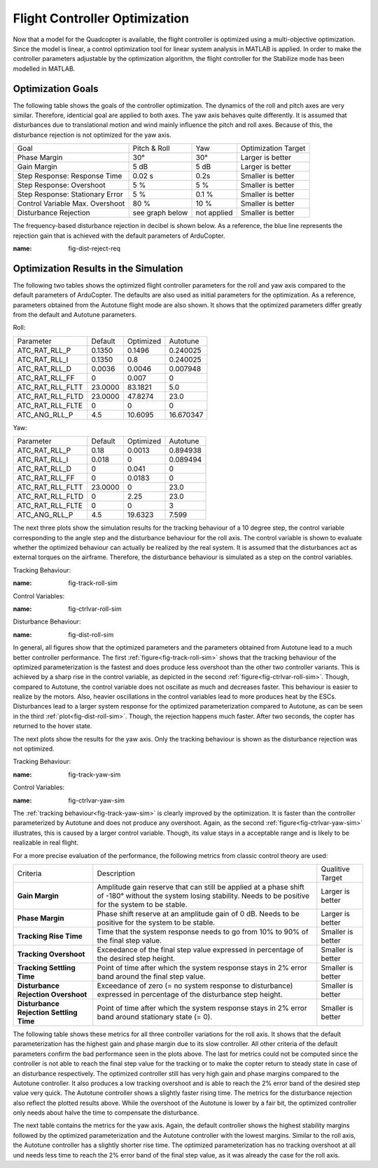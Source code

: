 Flight Controller Optimization
==============================

Now that a model for the Quadcopter is available, the flight controller is optimized using a multi-objective optimization. 
Since the model is linear, a control optimization tool for linear system analysis in MATLAB is applied. 
In order to make the controller parameters adjustable by the optimization algorithm, the flight controller for the Stabilize mode has been modelled in MATLAB.

Optimization Goals
------------------

The following table shows the goals of the controller optimization.
The dynamics of the roll and pitch axes are very similar. 
Therefore, identicial goal are applied to both axes.
The yaw axis behaves quite differently. 
It is assumed that disturbances due to translational motion and wind mainly influence the pitch and roll axes.
Because of this, the disturbance rejection is not optimized for the yaw axis.

+------------------------------------+-----------------+---------------+----------------------+
| Goal                               | Pitch & Roll    | Yaw           | Optimization Target  |
+------------------------------------+-----------------+---------------+----------------------+
| Phase Margin                       | 30°             | 30°           | Larger is better     |
+------------------------------------+-----------------+---------------+----------------------+
| Gain Margin                        | 5 dB            | 5 dB          | Larger is better     |
+------------------------------------+-----------------+---------------+----------------------+
| Step Response: Response Time       | 0.02 s          | 0.2s          | Smaller is better    |
+------------------------------------+-----------------+---------------+----------------------+
| Step Response: Overshoot           | 5 %             | 5 %           | Smaller is better    |
+------------------------------------+-----------------+---------------+----------------------+
| Step Response: Stationary Error    | 5 %             | 0.1 %         | Smaller is better    |
+------------------------------------+-----------------+---------------+----------------------+
| Control Variable Max. Overshoot    | 80 %            | 10 %          | Smaller is better    |
+------------------------------------+-----------------+---------------+----------------------+
| Disturbance Rejection              | see graph below |not applied    | Smaller is better    |
+------------------------------------+-----------------+---------------+----------------------+

The frequency-based disturbance rejection in decibel is shown below.
As a reference, the blue line represents the rejection gain that is achieved with the default parameters of ArduCopter.

.. image:: ../images/disturbanceRejectionRequirement.png
:name: fig-dist-reject-req

Optimization Results in the Simulation
--------------------------------------

The following two tables shows the optimized flight controller parameters for the roll and yaw axis compared to the default parameters of ArduCopter.
The defaults are also used as initial parameters for the optimization.
As a reference, parameters obtained from the Autotune flight mode are also shown.
It shows that the optimized parameters differ greatly from the default and Autotune parameters.

Roll:

+--------------------------------+-----------------------+----------------------+------------------------+
| Parameter                      | Default               | Optimized            | Autotune               |
+--------------------------------+-----------------------+----------------------+------------------------+
| ATC_RAT_RLL_P                  | 0.1350                | 0.1496               | 0.240025               |
+--------------------------------+-----------------------+----------------------+------------------------+
| ATC_RAT_RLL_I                  | 0.1350                | 0.8                  | 0.240025               |
+--------------------------------+-----------------------+----------------------+------------------------+
| ATC_RAT_RLL_D                  | 0.0036                | 0.0046               | 0.007948               |
+--------------------------------+-----------------------+----------------------+------------------------+
| ATC_RAT_RLL_FF                 | 0                     | 0.007                | 0                      |
+--------------------------------+-----------------------+----------------------+------------------------+
| ATC_RAT_RLL_FLTT               | 23.0000               | 83.1821              | 5.0                    |
+--------------------------------+-----------------------+----------------------+------------------------+
| ATC_RAT_RLL_FLTD               | 23.0000               | 47.8274              | 23.0                   |
+--------------------------------+-----------------------+----------------------+------------------------+
| ATC_RAT_RLL_FLTE               | 0                     | 0                    | 0                      |
+--------------------------------+-----------------------+----------------------+------------------------+
| ATC_ANG_RLL_P                  | 4.5                   | 10.6095              | 16.670347              |
+--------------------------------+-----------------------+----------------------+------------------------+

Yaw:

+--------------------------------+-----------------------+----------------------+------------------------+
| Parameter                      | Default               | Optimized            | Autotune               |
+--------------------------------+-----------------------+----------------------+------------------------+
| ATC_RAT_RLL_P                  | 0.18                  | 0.0013               | 0.894938               |
+--------------------------------+-----------------------+----------------------+------------------------+
| ATC_RAT_RLL_I                  | 0.018                 | 0                    | 0.089494               |
+--------------------------------+-----------------------+----------------------+------------------------+
| ATC_RAT_RLL_D                  | 0                     | 0.041                | 0                      |
+--------------------------------+-----------------------+----------------------+------------------------+
| ATC_RAT_RLL_FF                 | 0                     | 0.0183               | 0                      |
+--------------------------------+-----------------------+----------------------+------------------------+
| ATC_RAT_RLL_FLTT               | 23.0000               | 0                    | 23.0                   |
+--------------------------------+-----------------------+----------------------+------------------------+
| ATC_RAT_RLL_FLTD               | 0                     | 2.25                 | 23.0                   |
+--------------------------------+-----------------------+----------------------+------------------------+
| ATC_RAT_RLL_FLTE               | 0                     | 0                    | 3                      |
+--------------------------------+-----------------------+----------------------+------------------------+
| ATC_ANG_RLL_P                  | 4.5                   | 19.6323              | 7.599                  |
+--------------------------------+-----------------------+----------------------+------------------------+

The next three plots show the simulation results for the tracking behaviour of a 10 degree step, the control variable corresponding to the angle step and the disturbance behaviour for the roll axis.
The control variable is shown to evaluate whether the optimized behaviour can actually be realized by the real system.
It is assumed that the disturbances act as external torques on the airframe.
Therefore, the disturbance behaviour is simulated as a step on the control variables.

Tracking Behaviour:

.. image:: ../images/rollAxisTrackingSim.png
:name: fig-track-roll-sim

Control Variables:

.. image:: ../images/rollAxisTrackingCtrlVarSim.png
:name: fig-ctrlvar-roll-sim


Disturbance Behaviour:

.. image:: ../images/rollAxisDisturbanceSim.png
:name: fig-dist-roll-sim

In general, all figures show that the optimized parameters and the parameters obtained from Autotune lead to a much better controller performance.
The first :ref:`figure<fig-track-roll-sim>` shows that the tracking behaviour of the optimized parameterization is the fastest and does produce less overshoot than the other two controller variants.
This is achieved by a sharp rise in the control variable, as depicted in the second :ref:`figure<fig-ctrlvar-roll-sim>`. 
Though, compared to Autotune, the control variable does not oscillate as much and decreases faster.
This behaviour is easier to realize by the motors.
Also, heavier oscillations in the control variables lead to more produces heat by the ESCs.
Disturbances lead to a larger system response for the optimized parameterization compared to Autotune, as can be seen in the third :ref:`plot<fig-dist-roll-sim>`.
Though, the rejection happens much faster.
After two seconds, the copter has returned to the hover state.

The next plots show the results for the yaw axis.
Only the tracking behaviour is shown as the disturbance rejection was not optimized.

Tracking Behaviour:

.. image:: ../images/yawAxisTrackingSim.png
:name: fig-track-yaw-sim

Control Variables:

.. image:: ../images/yawAxisTrackingCtrlVarSim.png
:name: fig-ctrlvar-yaw-sim

The :ref:`tracking behaviour<fig-track-yaw-sim>` is clearly improved by the optimization.
It is faster than the controller parameterized by Autotune and does not produce any overshoot.
Again, as the second :ref:`figure<fig-ctrlvar-yaw-sim>` illustrates, this is caused by a larger control variable.
Though, its value stays in a acceptable range and is likely to be realizable in real flight.

For a more precise evaluation of the performance, the following metrics from classic control theory are used:

+----------------------------------------+------------------------------------------------------------------------+-----------------------------------+
| Criteria                               | Description                                                            | Qualitive Target                  |
+----------------------------------------+------------------------------------------------------------------------+-----------------------------------+
| **Gain Margin**                        | Amplitude gain reserve that can still be applied                       |                                   |
|                                        | at a phase shift of -180° without the system losing                    | Larger is better                  |
|                                        | stability. Needs to be positive for the system to be stable.           |                                   |
+----------------------------------------+------------------------------------------------------------------------+-----------------------------------+
| **Phase Margin**                       | Phase shift reserve at an amplitude gain of 0 dB.                      |                                   |
|                                        | Needs to be positive for the system to be stable.                      | Larger is better                  |
+----------------------------------------+------------------------------------------------------------------------+-----------------------------------+
| **Tracking Rise Time**                 | Time that the system response needs to go from 10% to 90%              |                                   |
|                                        | of the final step value.                                               | Smaller is better                 |
+----------------------------------------+------------------------------------------------------------------------+-----------------------------------+
| **Tracking Overshoot**                 | Exceedance of the final step value expressed in percentage             |                                   |
|                                        | of the desired step height.                                            | Smaller is better                 |
+----------------------------------------+------------------------------------------------------------------------+-----------------------------------+
| **Tracking Settling Time**             | Point of time after which the system response stays in 2% error band   |                                   |
|                                        | around the final step value.                                           | Smaller is better                 |
+----------------------------------------+------------------------------------------------------------------------+-----------------------------------+
| **Disturbance Rejection Overshoot**    | Exceedance of zero (= no system response to disturbance) expressed     |                                   |
|                                        | in percentage of the disturbance step height.                          | Smaller is better                 |
+----------------------------------------+------------------------------------------------------------------------+-----------------------------------+
| **Disturbance Rejection Settling Time**| Point of time after which the system response stays in 2% error        |                                   |
|                                        | band around stationary state (= 0).                                    | Smaller is better                 |
+----------------------------------------+------------------------------------------------------------------------+-----------------------------------+

The following table shows these metrics for all three controller variations for the roll axis.
It shows that the default parameterization has the highest gain and phase margin due to its slow controller.
All other criteria of the default parameters confirm the bad performance seen in the plots above.
The last for metrics could not be computed since the controller is not able to reach the final step value for the tracking or to make the copter return to steady state in case of an disturbance respectively.
The optimized controller still has very high gain and phase margins compared to the Autotune controller.
It also produces a low tracking overshoot and is able to reach the 2% error band of the desired step value very quick.
The Autotune controller shows a slightly faster rising time.
The metrics for the disturbance rejection also reflect the plotted results above.
While the overshoot of the Autotune is lower by a fair bit, the optimized controller only needs about halve the time to compensate the disturbance.

+----------------------------------------+------------------+------------------+-------------------+
| Criteria                               | Default          | Optimized        | Autotune          |
+----------------------------------------+------------------+------------------+-------------------+
| Gain Margin (dB)                       | 13.9570          |	7.2258           |	1.9215           |
+----------------------------------------+------------------+------------------+-------------------+
| Phase Margin (deg)                     | 79.3563          |	67.1429          |	50.2712          |
+----------------------------------------+------------------+------------------+-------------------+
| Tracking Rise Time (s)                 | 8.3465           |	0.0687           |	0.0472           |
+----------------------------------------+------------------+------------------+-------------------+
| Tracking Overshoot (%)                 | 0.0000           |	3.8430           |	27.4629          |
+----------------------------------------+------------------+------------------+-------------------+
| Tracking Settling Time (s)             | n.a.             |	3.2720           |	7.6679           |
+----------------------------------------+------------------+------------------+-------------------+
| Disturbance Rejection Overshoot (%)    | 110.0415         |	45.4958          |	29.4360          |
+----------------------------------------+------------------+------------------+-------------------+
| Disturbance Rejection Settling Time (s)| n.a.             |	1.7150           |	3.4575           |
+----------------------------------------+------------------+------------------+-------------------+

+----------------------------------------+------------------+------------------+-------------------+
| Criteria                               | Default          | Optimized        | Autotune          |
+----------------------------------------+------------------+------------------+-------------------+
| Gain Margin (dB)                       | 13.9570          |	7.2258           |	1.9215           |
+----------------------------------------+------------------+------------------+-------------------+
| Phase Margin (deg)                     | 79.3563          |	67.1429          |	50.2712          |
+----------------------------------------+------------------+------------------+-------------------+
| Tracking Rise Time (s)                 | 8.3465           |	0.0687           |	0.0472           |
+----------------------------------------+------------------+------------------+-------------------+
| Tracking Overshoot (%)                 | 0.0000           |	3.8430           |	27.4629          |
+----------------------------------------+------------------+------------------+-------------------+
| Tracking Settling Time (s)             | n.a.             |	3.2720           |	7.6679           |
+----------------------------------------+------------------+------------------+-------------------+
| Disturbance Rejection Overshoot (%)    | 110.0415         |	45.4958          |	29.4360          |
+----------------------------------------+------------------+------------------+-------------------+
| Disturbance Rejection Settling Time (s)| n.a.             |	1.7150           |	3.4575           |
+----------------------------------------+------------------+------------------+-------------------+

The next table contains the metrics for the yaw axis.
Again, the default controller shows the highest stability margins followed by the optimized parameterization and the Autotune controller with the lowest margins.
Similar to the roll axis, the Autotune controller has a slightly shorter rise time.
The optimized parameterization has no tracking overshoot at all und needs less time to reach the 2% error band of the final step value, as it was already the case for the roll axis.

+----------------------------------------+------------------+------------------+-------------------+
| Criteria                               | Default          | Optimized        | Autotune          |
+----------------------------------------+------------------+------------------+-------------------+
| Gain Margin (dB)                       | 25.9180		      |	11.3688          |	2.3542           |
+----------------------------------------+------------------+------------------+-------------------+
| Phase Margin (deg)                     | 13.2705		      |	59.8237          |	7.9728           |
+----------------------------------------+------------------+------------------+-------------------+
| Tracking Rise Time (s)                 | 0.4656		        |	0.2136           |	0.2097           |
+----------------------------------------+------------------+------------------+-------------------+
| Tracking Overshoot (%)                 | 17.1561      		|	0.0000           |	3.9608           |
+----------------------------------------+------------------+------------------+-------------------+
| Tracking Settling Time (s)             | 3.2548		        |	1.4168			     |	1.6474           |
+----------------------------------------+------------------+------------------+-------------------+
